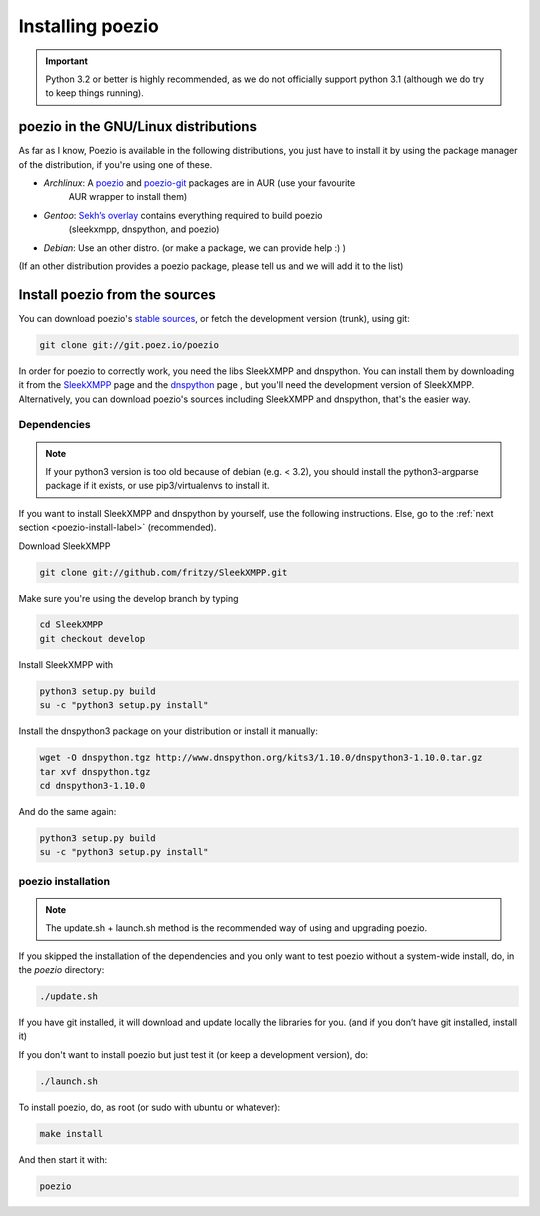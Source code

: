 Installing poezio
=================


.. important:: Python 3.2 or better is highly recommended, as we do not
    officially support python 3.1 (although we do try to keep things running).

poezio in the GNU/Linux distributions
-------------------------------------

As far as I know, Poezio is available in the following distributions, you just
have to install it by using the package manager of the distribution, if you're
using one of these.

- *Archlinux*: A poezio_ and poezio-git_ packages are in AUR (use your favourite
    AUR wrapper to install them)
- *Gentoo*: `Sekh’s overlay`_ contains everything required to build poezio
    (sleekxmpp, dnspython, and poezio)
- *Debian*: Use an other distro. (or make a package, we can provide help :) )

(If an other distribution provides a poezio package, please tell us and we will
add it to the list)

Install poezio from the sources
-------------------------------

You can download poezio's `stable sources`_, or fetch the development
version (trunk), using git:

.. code-block:: bash

    git clone git://git.poez.io/poezio

In order for poezio to correctly work, you need the libs SleekXMPP and
dnspython. You can install them by downloading it from the `SleekXMPP`_
page and the `dnspython`_ page , but you'll need the development
version of SleekXMPP. Alternatively, you can download poezio's sources
including SleekXMPP and dnspython, that's the easier way.

""""""""""""
Dependencies
""""""""""""

.. note:: If your python3 version is too old because of debian (e.g. < 3.2), you
    should install the python3-argparse package if it exists, or use
    pip3/virtualenvs to install it.

If you want to install SleekXMPP and dnspython by yourself, use the following
instructions. Else, go to the :ref:`next section <poezio-install-label>` (recommended).


Download SleekXMPP

.. code-block:: bash

    git clone git://github.com/fritzy/SleekXMPP.git

Make sure you're using the develop branch by typing

.. code-block:: bash

    cd SleekXMPP
    git checkout develop

Install SleekXMPP with

.. code-block:: bash

    python3 setup.py build
    su -c "python3 setup.py install"

Install the dnspython3 package on your distribution or install it manually:

.. code-block:: bash

    wget -O dnspython.tgz http://www.dnspython.org/kits3/1.10.0/dnspython3-1.10.0.tar.gz
    tar xvf dnspython.tgz
    cd dnspython3-1.10.0

And do the same again:

.. code-block:: bash

    python3 setup.py build
    su -c "python3 setup.py install"

.. _poezio-install-label:

"""""""""""""""""""
poezio installation
"""""""""""""""""""

.. note::

    The update.sh + launch.sh method is the recommended way of using and upgrading
    poezio.

If you skipped the installation of the dependencies and you only want to test
poezio without a system-wide install, do, in the *poezio* directory:

.. code-block:: bash

    ./update.sh

If you have git installed, it will download and update locally the
libraries for you. (and if you don’t have git installed, install it)


If you don't want to install poezio but just test it (or keep a development
version), do:

.. code-block:: bash

    ./launch.sh

To install poezio, do, as root (or sudo with ubuntu or whatever):

.. code-block:: bash

    make install

And then start it with:

.. code-block:: bash

    poezio

.. _Sekh’s overlay: https://github.com/sekh/sekh_overlay
.. _stable sources: https://dev.louiz.org/project/poezio/download
.. _SleekXMPP: https://github.com/fritzy/SleekXMPP/
.. _dnspython: http://www.dnspython.org/
.. _poezio: https://aur.archlinux.org/packages/poezio/
.. _poezio-git: https://aur.archlinux.org/packages/poezio-git/
